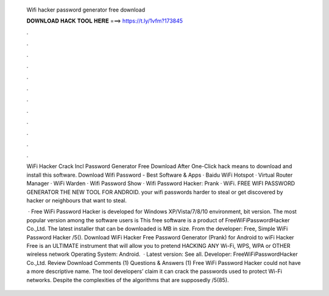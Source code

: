   Wifi hacker password generator free download
  
  
  
  𝐃𝐎𝐖𝐍𝐋𝐎𝐀𝐃 𝐇𝐀𝐂𝐊 𝐓𝐎𝐎𝐋 𝐇𝐄𝐑𝐄 ===> https://t.ly/1vfm?173845
  
  
  
  .
  
  
  
  .
  
  
  
  .
  
  
  
  .
  
  
  
  .
  
  
  
  .
  
  
  
  .
  
  
  
  .
  
  
  
  .
  
  
  
  .
  
  
  
  .
  
  
  
  .
  
  WiFi Hacker Crack Incl Password Generator Free Download After One-Click hack means to download and install this software. Download Wifi Password - Best Software & Apps · Baidu WiFi Hotspot · Virtual Router Manager · WiFi Warden · Wifi Password Show · Wifi Password Hacker: Prank · WiFi. FREE WIFI PASSWORD GENERATOR THE NEW TOOL FOR ANDROID. your wifi passwords harder to steal or get discovered by hacker or neighbours that want to steal.
  
   · Free WiFi Password Hacker is developed for Windows XP/Vista/7/8/10 environment, bit version. The most popular version among the software users is This free software is a product of FreeWiFiPasswordHacker Co.,Ltd. The latest installer that can be downloaded is MB in size. From the developer: Free, Simple WiFi Password Hacker /5(). Download WiFi Hacker Free Password Generator (Prank) for Android to wiFi Hacker Free is an ULTIMATE instrument that will allow you to pretend HACKING ANY Wi-Fi, WPS, WPA or OTHER wireless network Operating System: Android.  · Latest version: See all. Developer: FreeWiFiPasswordHacker Co.,Ltd. Review Download Comments (1) Questions & Answers (1) Free WiFi Password Hacker could not have a more descriptive name. The tool developers’ claim it can crack the passwords used to protect Wi-Fi networks. Despite the complexities of the algorithms that are supposedly /5(85).

